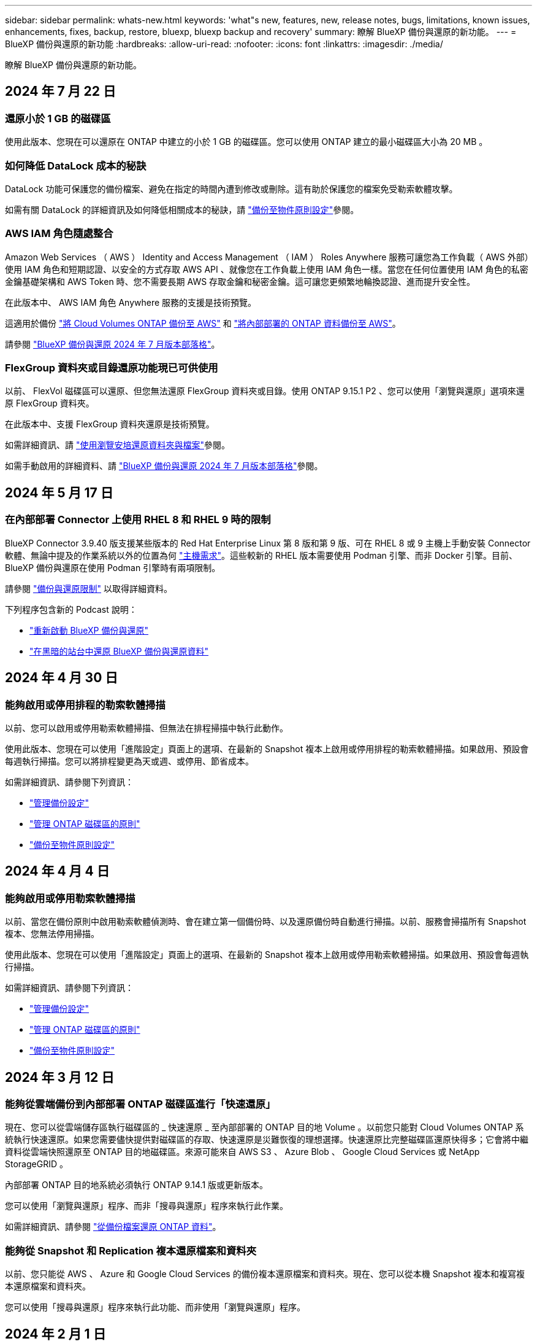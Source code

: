 ---
sidebar: sidebar 
permalink: whats-new.html 
keywords: 'what"s new, features, new, release notes, bugs, limitations, known issues, enhancements, fixes, backup, restore, bluexp, bluexp backup and recovery' 
summary: 瞭解 BlueXP 備份與還原的新功能。 
---
= BlueXP 備份與還原的新功能
:hardbreaks:
:allow-uri-read: 
:nofooter: 
:icons: font
:linkattrs: 
:imagesdir: ./media/


[role="lead"]
瞭解 BlueXP 備份與還原的新功能。



== 2024 年 7 月 22 日



=== 還原小於 1 GB 的磁碟區

使用此版本、您現在可以還原在 ONTAP 中建立的小於 1 GB 的磁碟區。您可以使用 ONTAP 建立的最小磁碟區大小為 20 MB 。



=== 如何降低 DataLock 成本的秘訣

DataLock 功能可保護您的備份檔案、避免在指定的時間內遭到修改或刪除。這有助於保護您的檔案免受勒索軟體攻擊。

如需有關 DataLock 的詳細資訊及如何降低相關成本的秘訣，請 link:concept-cloud-backup-policies.html["備份至物件原則設定"]參閱。



=== AWS IAM 角色隨處整合

Amazon Web Services （ AWS ） Identity and Access Management （ IAM ） Roles Anywhere 服務可讓您為工作負載（ AWS 外部）使用 IAM 角色和短期認證、以安全的方式存取 AWS API 、就像您在工作負載上使用 IAM 角色一樣。當您在任何位置使用 IAM 角色的私密金鑰基礎架構和 AWS Token 時、您不需要長期 AWS 存取金鑰和秘密金鑰。這可讓您更頻繁地輪換認證、進而提升安全性。

在此版本中、 AWS IAM 角色 Anywhere 服務的支援是技術預覽。

這適用於備份 link:task-backup-to-s3.html["將 Cloud Volumes ONTAP 備份至 AWS"] 和 link:task-backup-onprem-to-aws.html["將內部部署的 ONTAP 資料備份至 AWS"]。

請參閱 https://community.netapp.com/t5/Tech-ONTAP-Blogs/BlueXP-Backup-and-Recovery-July-2024-Release/ba-p/453993["BlueXP 備份與還原 2024 年 7 月版本部落格"]。



=== FlexGroup 資料夾或目錄還原功能現已可供使用

以前、 FlexVol 磁碟區可以還原、但您無法還原 FlexGroup 資料夾或目錄。使用 ONTAP 9.15.1 P2 、您可以使用「瀏覽與還原」選項來還原 FlexGroup 資料夾。

在此版本中、支援 FlexGroup 資料夾還原是技術預覽。

如需詳細資訊、請 link:task-restore-backups-ontap.html#restore-folders-and-files-using-browse-restore["使用瀏覽安培還原資料夾與檔案"]參閱。

如需手動啟用的詳細資料、請 https://community.netapp.com/t5/Tech-ONTAP-Blogs/BlueXP-Backup-and-Recovery-July-2024-Release/ba-p/453993["BlueXP 備份與還原 2024 年 7 月版本部落格"]參閱。



== 2024 年 5 月 17 日



=== 在內部部署 Connector 上使用 RHEL 8 和 RHEL 9 時的限制

BlueXP Connector 3.9.40 版支援某些版本的 Red Hat Enterprise Linux 第 8 版和第 9 版、可在 RHEL 8 或 9 主機上手動安裝 Connector 軟體、無論中提及的作業系統以外的位置為何 https://docs.netapp.com/us-en/bluexp-setup-admin/task-prepare-private-mode.html#step-3-review-host-requirements["主機需求"^]。這些較新的 RHEL 版本需要使用 Podman 引擎、而非 Docker 引擎。目前、 BlueXP 備份與還原在使用 Podman 引擎時有兩項限制。

請參閱 https://docs.netapp.com/us-en/bluexp-backup-recovery/reference-limitations.html["備份與還原限制"] 以取得詳細資料。

下列程序包含新的 Podcast 說明：

* https://docs.netapp.com/us-en/bluexp-backup-recovery/reference-restart-backup.html["重新啟動 BlueXP 備份與還原"]
* https://docs.netapp.com/us-en/bluexp-backup-recovery/reference-backup-cbs-db-in-dark-site.html["在黑暗的站台中還原 BlueXP 備份與還原資料"]




== 2024 年 4 月 30 日



=== 能夠啟用或停用排程的勒索軟體掃描

以前、您可以啟用或停用勒索軟體掃描、但無法在排程掃描中執行此動作。

使用此版本、您現在可以使用「進階設定」頁面上的選項、在最新的 Snapshot 複本上啟用或停用排程的勒索軟體掃描。如果啟用、預設會每週執行掃描。您可以將排程變更為天或週、或停用、節省成本。

如需詳細資訊、請參閱下列資訊：

* https://docs.netapp.com/us-en/bluexp-backup-recovery/task-manage-backup-settings-ontap.html["管理備份設定"]
* https://docs.netapp.com/us-en/bluexp-backup-recovery/task-create-policies-ontap.html["管理 ONTAP 磁碟區的原則"]
* https://docs.netapp.com/us-en/bluexp-backup-recovery/concept-cloud-backup-policies.html["備份至物件原則設定"]




== 2024 年 4 月 4 日



=== 能夠啟用或停用勒索軟體掃描

以前、當您在備份原則中啟用勒索軟體偵測時、會在建立第一個備份時、以及還原備份時自動進行掃描。以前、服務會掃描所有 Snapshot 複本、您無法停用掃描。

使用此版本、您現在可以使用「進階設定」頁面上的選項、在最新的 Snapshot 複本上啟用或停用勒索軟體掃描。如果啟用、預設會每週執行掃描。

如需詳細資訊、請參閱下列資訊：

* https://docs.netapp.com/us-en/bluexp-backup-recovery/task-manage-backup-settings-ontap.html["管理備份設定"]
* https://docs.netapp.com/us-en/bluexp-backup-recovery/task-create-policies-ontap.html["管理 ONTAP 磁碟區的原則"]
* https://docs.netapp.com/us-en/bluexp-backup-recovery/concept-cloud-backup-policies.html["備份至物件原則設定"]




== 2024 年 3 月 12 日



=== 能夠從雲端備份到內部部署 ONTAP 磁碟區進行「快速還原」

現在、您可以從雲端儲存區執行磁碟區的 _ 快速還原 _ 至內部部署的 ONTAP 目的地 Volume 。以前您只能對 Cloud Volumes ONTAP 系統執行快速還原。如果您需要儘快提供對磁碟區的存取、快速還原是災難恢復的理想選擇。快速還原比完整磁碟區還原快得多；它會將中繼資料從雲端快照還原至 ONTAP 目的地磁碟區。來源可能來自 AWS S3 、 Azure Blob 、 Google Cloud Services 或 NetApp StorageGRID 。

內部部署 ONTAP 目的地系統必須執行 ONTAP 9.14.1 版或更新版本。

您可以使用「瀏覽與還原」程序、而非「搜尋與還原」程序來執行此作業。

如需詳細資訊、請參閱 https://docs.netapp.com/us-en/bluexp-backup-recovery/task-restore-backups-ontap.html["從備份檔案還原 ONTAP 資料"]。



=== 能夠從 Snapshot 和 Replication 複本還原檔案和資料夾

以前、您只能從 AWS 、 Azure 和 Google Cloud Services 的備份複本還原檔案和資料夾。現在、您可以從本機 Snapshot 複本和複寫複本還原檔案和資料夾。

您可以使用「搜尋與還原」程序來執行此功能、而非使用「瀏覽與還原」程序。



== 2024 年 2 月 1 日



=== 虛擬機器的 BlueXP 備份與還原增強功能

* 支援將虛擬機器還原至其他位置
* 支援不保護資料存放區




== 2023 年 12 月 15 日



=== 適用於本機 Snapshot 和複寫 Snapshot 複本的報告

以前、您只能在備份複本上產生報告。現在、您也可以在本機 Snapshot 複本和複寫 Snapshot 複本上建立報告。

使用這些報告、您可以執行下列動作：

* 確保關鍵資料受到組織原則的保護。
* 確保一組磁碟區的備份作業順利進行。
* 為您的正式作業資料提供保護證明。


請參閱 https://docs.netapp.com/us-en/bluexp-backup-recovery/task-report-inventory.html["報告資料保護涵蓋範圍"]。



=== 可在磁碟區上使用自訂標記進行排序和篩選

您現在可以將自訂標記新增至 ONTAP 9.13.1 中的磁碟區、以便在工作環境中和跨工作環境將磁碟區分組在一起。如此一來、您就能在 BlueXP 備份與還原 UI 頁面中排序磁碟區、並在報告中篩選。



=== 目錄備份保留 30 天

以前、 Catalog.zip 備份會保留 7 天。現在、他們會保留 30 天。

請參閱 https://docs.netapp.com/us-en/bluexp-backup-recovery/reference-backup-cbs-db-in-dark-site.html["在黑暗的站台中還原 BlueXP 備份與還原資料"]。



== 2023 年 10 月 23 日



=== 在備份啟動期間建立 3-2-1 備份原則

之前、您必須先建立自訂原則、才能啟動 Snapshot 、複寫或備份。現在您可以使用 BlueXP 備份與還原 UI 、在備份啟動程序期間建立原則。

https://docs.netapp.com/us-en/bluexp-backup-recovery/task-create-policies-ontap.html["深入瞭解原則"]。



=== 支援隨需快速還原 ONTAP 磁碟區

BlueXP 備份與還原現在提供從雲端儲存設備快速還原磁碟區至 Cloud Volumes ONTAP 系統的功能。如果您需要儘快提供對磁碟區的存取、快速還原是災難恢復的理想選擇。快速還原可將中繼資料從備份檔案還原至磁碟區、而非還原整個備份檔案。

Cloud Volumes ONTAP 目的地系統必須執行 ONTAP 9.13.0 版或更新版本。 https://docs.netapp.com/us-en/bluexp-backup-recovery/task-restore-backups-ontap.html["深入瞭解還原資料"]。

BlueXP 備份與還原工作監視器也會顯示快速還原工作進度的相關資訊。



=== 支援「工作監控」中的排程工作

BlueXP 備份與還原工作監控先前監控的排程磁碟區對物件儲存區備份與還原工作、但不是透過 UI 或 API 排程的本機 Snapshot 、複寫、備份與還原工作。

BlueXP 備份與還原工作監視器現在包含排程工作、可用於本機快照、複製及備份至物件儲存設備。

https://docs.netapp.com/us-en/bluexp-backup-recovery/task-monitor-backup-jobs.html["深入瞭解更新的工作監控器"]。



== 2023 年 10 月 13 日



=== 應用程式（雲端原生）的 BlueXP 備份與還原功能增強功能

* Microsoft SQL Server 資料庫
+
** 支援 Amazon FSX for NetApp ONTAP 上的 Microsoft SQL Server 資料庫備份、還原及還原
** 所有作業只能透過 REST API 支援。


* SAP HANA 系統
+
** 在系統重新整理期間、會使用工作流程而非指令碼來自動掛載和卸載磁碟區
** 支援新增、移除、編輯、刪除、維護、 並使用 UI 升級外掛主機






=== 應用程式（混合式） BlueXP 備份與還原的增強功能

* 支援資料鎖定和勒索軟體保護
* 支援將備份從 StorageGRID 移至歸檔層
* 支援備份 MongoDB 、 MySQL 和 PostgreSQL 應用程式資料、從內部部署的 ONTAP 系統、到 Amazon Web Services 、 Microsoft Azure 、 Google Cloud Platform 和 StorageGRID 。您可以在必要時還原資料。




=== 虛擬機器的 BlueXP 備份與還原增強功能

* 支援 Connector Proxy 部署模式




== 2023 年 9 月 11 日



=== ONTAP 資料的新原則管理

此版本包含 UI 內的功能、可建立自訂的 Snapshot 原則、複寫原則、以及將 ONTAP 資料備份至物件儲存區的原則。

https://docs.netapp.com/us-en/bluexp-backup-recovery/task-create-policies-ontap.html["深入瞭解原則"]。



=== 支援從 ONTAP S3 物件儲存區的磁碟區還原檔案和資料夾

以前、當磁碟區備份到 ONTAP S3 物件儲存時、您無法使用「瀏覽與還原」功能還原檔案和資料夾。此版本可移除此限制。

https://docs.netapp.com/us-en/bluexp-backup-recovery/task-restore-backups-ontap.html["深入瞭解還原資料"]。



=== 能夠立即歸檔備份資料、而非先寫入標準儲存設備

現在您可以立即將備份檔案傳送至歸檔儲存設備、而非將資料寫入標準雲端儲存設備。這對很少需要從雲端備份存取資料的使用者或是更換磁帶環境備份的使用者而言特別有幫助。



=== 額外支援備份與還原 SnapLock Volume

備份與還原現在可以備份使用 SnapLock Compliance 或 SnapLock Enterprise 保護模式設定的 FlexVol 和 FlexGroup 磁碟區。您的叢集必須執行 ONTAP 9.14 或更新版本、才能獲得此支援。自 ONTAP 9.11.1 版起、就支援使用 SnapLock 企業模式備份 FlexVol Volume 。較早的 ONTAP 版本不支援備份 SnapLock 保護磁碟區。

https://docs.netapp.com/us-en/bluexp-backup-recovery/concept-ontap-backup-to-cloud.html["深入瞭解如何保護 ONTAP 資料"]。



== 2023 年 8 月 1 日

[IMPORTANT]
====
* 由於 Connector 具備重要的安全性增強功能、因此現在需要透過外部網際網路存取額外的端點、才能在公有雲環境中管理備份與還原資源。如果此端點尚未新增至防火牆的「允許」清單、您會在 UI 中看到「服務無法使用」或「無法判斷服務狀態」的錯誤：
+
\https://netapp-cloud-account.auth0.com

* 現在當您使用「 CVO 專業版」套件時、您必須訂閱備份與還原 PAYGO 、才能套裝 Cloud Volumes ONTAP 與 BlueXP 備份與還原。過去並不需要這麼做。符合資格的 Cloud Volumes ONTAP 系統的備份與還原訂閱不會產生任何費用、但在任何新磁碟區上設定備份時都需要付費。


====


=== 新增支援功能、可將磁碟區備份至 S3 組態 ONTAP 系統上的貯體

現在您可以使用已設定為簡易儲存服務（ S3 ）的 ONTAP 系統、將磁碟區備份至物件儲存。內部部署 ONTAP 系統和 Cloud Volumes ONTAP 系統皆支援此功能。此組態可在雲端部署和內部部署位置中支援、無需網際網路存取（「私有」模式部署）。

https://docs.netapp.com/us-en/bluexp-backup-recovery/task-backup-onprem-to-ontap-s3.html["深入瞭解"]。



=== 現在您可以在備份檔案中加入受保護磁碟區的現有 Snapshot

過去、您可以在初始備份檔案中將現有的 Snapshot 複本從讀寫磁碟區納入物件儲存區（而非從最新的 Snapshot 複本開始）。備份檔案中不包含來自唯讀磁碟區（資料保護磁碟區）的現有 Snapshot 複本。現在您可以選擇在「 DP 」磁碟區的備份檔案中包含較舊的 Snapshot 複本。

備份精靈會在備份步驟結束時顯示提示、您可以在其中選取這些「現有的快照」。



=== BlueXP 備份與還原不再支援未來新增的磁碟區自動備份

以前、您可以勾選備份精靈中的方塊、將選取的備份原則套用至未來新增至叢集的所有磁碟區。此功能已根據使用者的意見反應及缺乏使用此功能而移除。您需要手動啟用新增至叢集的任何新磁碟區備份。



=== 「工作監控」頁面已更新為新功能

「工作監控」頁面現在提供有關 3-2-1 備份策略的更多資訊。此服務也會提供與備份策略相關的其他警示通知。

「備份生命週期」類型篩選器已重新命名為「保留」。使用此篩選器可追蹤備份生命週期、並識別所有備份複本的到期日。「保留」工作類型會擷取在受 BlueXP 備份與還原保護的磁碟區上所起始的所有 Snapshot 刪除工作。

https://docs.netapp.com/us-en/bluexp-backup-recovery/task-monitor-backup-jobs.html["深入瞭解更新的工作監控器"]。



== 2023 年 7 月 6 日



=== BlueXP 備份與還原現在包括排程及建立 Snapshot 複本與複寫磁碟區的能力

BlueXP 備份與還原現在可讓您實作 3-2-1 策略、讓您在 2 個不同的儲存系統上擁有 3 個來源資料複本、並在雲端中擁有 1 個複本。啟動之後、您將會看到：

* 來源系統上磁碟區的快照複本
* 在不同的儲存系統上複寫磁碟區
* 備份物件儲存區中的磁碟區


https://docs.netapp.com/us-en/bluexp-backup-recovery/concept-protection-journey.html["深入瞭解全新的全頻備份與還原功能"]。

這項新功能也適用於恢復作業。您可以從 Snapshot 複本、複製的磁碟區或雲端的備份檔案執行還原作業。如此一來、您就能靈活選擇符合恢復需求的備份檔案、包括恢復成本和速度。

請注意、這項新功能和使用者介面僅支援執行 ONTAP 9.8 或更新版本的叢集。如果您的叢集有舊版軟體、您可以繼續使用舊版 BlueXP 備份與還原。不過、我們建議您升級至支援的 ONTAP 版本、以取得最新的功能和功能。若要繼續使用舊版軟體、請遵循下列步驟：

. 從* Volumes（磁碟區）*索引標籤、選取* Backup Settings*（備份設定）。
. 從 _ 備份設定 _ 頁面、按一下 * 顯示先前 BlueXP 備份與還原版本 * 的選項按鈕。
+
然後您可以使用舊版軟體來管理舊叢集。





=== 能夠建立儲存容器以備份至物件儲存設備

當您在物件儲存區中建立備份檔案時、根據預設、備份與還原服務會為您在物件儲存區中建立儲存區。如果您想要使用特定名稱或指派特殊屬性、可以自行建立貯體。如果您想要建立自己的貯體、則必須先建立貯體、然後再啟動啟動精靈。 https://docs.netapp.com/us-en/bluexp-backup-recovery/concept-protection-journey.html#do-you-want-to-create-your-own-object-storage-container["瞭解如何建立物件儲存貯體"]。

目前不支援將備份檔案建立至 StorageGRID 系統時使用此功能。



== 2023 年 7 月 4 日



=== 應用程式（雲端原生）的 BlueXP 備份與還原功能增強功能

* SAP HANA 系統
+
** 支援非資料磁碟區和具有 Azure NetApp Files 次要保護的全域非資料磁碟區的連線和複本還原


* Oracle資料庫
+
** 支援將 Azure NetApp Files 上的 Oracle 資料庫還原至其他位置
** 支援 Oracle Recovery Manager （ RMAN ）在 Azure NetApp Files 上分類備份 Oracle 資料庫
** 可讓您將資料庫主機設為維護模式、以執行維護工作






=== 應用程式（混合式） BlueXP 備份與還原的增強功能

* 支援還原至其他位置
* 可讓您掛載 Oracle 資料庫備份
* 支援將備份從 GCP 移至歸檔層




=== 虛擬機器（混合式） BlueXP 備份與還原的增強功能

* 支援 NFS 和 VMFS 類型的資料存放區保護
* 可讓您取消登錄 VMware vSphere 主機的 SnapCenter 外掛程式
* 支援重新整理及探索最新的資料存放區和備份




== 2023 年 6 月 5 日



=== FlexGroup 磁碟區可以使用 DataLock 和勒索軟體保護來備份和保護

FlexGroup Volume 的備份原則現在可以在叢集執行 ONTAP 9.13.1 或更新版本時、使用 DataLock 和勒索軟體保護。



=== 新的報告功能

現在有一個「報告」索引標籤、您可以在其中產生「備份庫存」報告、其中包括特定帳戶、工作環境或 SVM 庫存的所有備份。您也可以建立「資料保護工作活動」報告、提供有關 Snapshot 、備份、複製和還原作業的資訊、協助您監控服務層級協議。請參閱 https://docs.netapp.com/us-en/bluexp-backup-recovery/task-report-inventory.html["報告資料保護涵蓋範圍"]。



=== 工作監控增強功能

您現在可以在「工作監控」頁面上檢閱 _backup 生命週期 _ 做為工作類型、協助您追蹤整個備份生命週期。您也可以在 BlueXP 時間軸上查看所有作業的詳細資料。請參閱 https://docs.netapp.com/us-en/bluexp-backup-recovery/task-monitor-backup-jobs.html["監控備份與還原工作的狀態"]。



=== 不相符原則標籤的額外通知警示

新增了備份警示：「 Snapshot 原則標籤不相符、因此未建立備份檔案」。如果備份原則中定義的 _label_ 在 Snapshot 原則中沒有相符的 _label_ 、則不會建立備份檔案。您需要使用系統管理員或 ONTAP CLI 、將遺失的標籤新增至 Volume Snapshot 原則。

https://docs.netapp.com/us-en/bluexp-backup-recovery/task-monitor-backup-jobs.html#review-backup-and-restore-alerts-in-the-bluexp-notification-center["檢閱 BlueXP 備份與還原可以傳送的所有警示"]。



=== 自動備份黑暗網站中的關鍵 BlueXP 備份與還原檔案

當您在無法存取網際網路的站台（稱為「私有模式」部署）中使用 BlueXP 備份與還原時、 BlueXP 備份與還原資訊只會儲存在本機 Connector 系統上。這項新功能會自動將重要的 BlueXP 備份與還原資料備份至連線 StorageGRID 系統上的儲存庫、以便在必要時將資料還原至新的 Connector 。 https://docs.netapp.com/us-en/bluexp-backup-recovery/reference-backup-cbs-db-in-dark-site.html["深入瞭解"]



== 2023 年 5 月 8 日



=== 資料夾層級的還原作業現在可從歸檔儲存設備和鎖定的備份中獲得支援

如果備份檔案已設定為 DataLock 和勒索軟體保護、或是備份檔案位於歸檔儲存區、則當叢集執行 ONTAP 9.13.1 或更新版本時、現在支援資料夾層級的還原作業。



=== 將磁碟區備份至 Google Cloud 時、支援跨區域和跨專案客戶管理的金鑰

現在您可以選擇與客戶管理的加密金鑰（ CMEK ）專案不同的儲存庫。 https://docs.netapp.com/us-en/bluexp-backup-recovery/task-backup-onprem-to-gcp.html#preparing-google-cloud-storage-for-backups["深入瞭解如何設定您自己的客戶管理加密金鑰"]。



=== AWS 中國地區現在支援備份檔案

如果叢集執行的是 ONTAP 9.12.1 或更新版本、則 AWS 中國北京（ CN-north-1 ）和寧夏（ CN-n前來 -1 ）地區現在都支援做為備份檔案的目的地。

請注意、指派給 BlueXP Connector 的 IAM 原則需要將所有 _Resource_ 區段下的 AWS 資源名稱「 arn 」從「 AWS 」變更為「 AWS-CN 」、例如「 arn:AWS-CN:S3 ：：：： NetApp-backup-* 」。如需詳細資訊、請參閱 https://docs.netapp.com/us-en/bluexp-backup-recovery/task-backup-to-s3.html["將 Cloud Volumes ONTAP 資料備份至 Amazon S3"] 和 https://docs.netapp.com/us-en/bluexp-backup-recovery/task-backup-onprem-to-aws.html["將內部部署 ONTAP 資料備份至 Amazon S3"] 。



=== 工作監控的增強功能

系統啟動的工作（例如持續的備份作業）現在可在 * 工作監控 * 標籤中找到、適用於執行 ONTAP 9.13.1 或更新版本的內部部署 ONTAP 系統。舊版 ONTAP 只會顯示使用者啟動的工作。



== 2023 年 4 月 14 日



=== 應用程式（雲端原生）的 BlueXP 備份與還原功能增強功能

* SAP HANA資料庫
+
** 支援指令碼型系統重新整理
** 如果已設定 Azure NetApp Files 備份、則支援單一檔案快照還原
** 支援外掛程式升級


* Oracle資料庫
+
** 透過簡化非 root Sudo 使用者組態、增強外掛程式部署功能
** 支援外掛程式升級
** 支援 Azure NetApp Files 上 Oracle 資料庫的自動探索和原則導向保護
** 支援將 Oracle 資料庫還原至原始位置、並提供精細的還原功能






=== 應用程式（混合式） BlueXP 備份與還原的增強功能

* 應用程式（混合式）的 BlueXP 備份與還原是從 SaaS 控制層面驅動
* 修改混合式 REST API 以符合雲端原生 API 。
* 支援電子郵件通知




== 2023 年 4 月 4 日



=== 能夠以「受限」模式、從 Cloud Volumes ONTAP 系統將資料備份到雲端

現在您可以在「受限模式」下、從安裝在 AWS 、 Azure 和 GCP 商業區域的 Cloud Volumes ONTAP 系統備份資料。這需要您先在「受限」商業區域安裝 Connector 。 https://docs.netapp.com/us-en/bluexp-setup-admin/concept-modes.html["深入瞭解 BlueXP 部署模式"^]。請參閱 https://docs.netapp.com/us-en/bluexp-backup-recovery/task-backup-to-s3.html["將Cloud Volumes ONTAP 不支援的資料備份至Amazon S3"] 和 https://docs.netapp.com/us-en/bluexp-backup-recovery/task-backup-to-azure.html["將Cloud Volumes ONTAP 無法取得的資料備份到Azure Blob"]。



=== 能夠使用 API 將內部部署的 ONTAP 磁碟區備份至 ONTAP S3

API 的新功能可讓您使用 BlueXP 備份與還原、將磁碟區快照備份至 ONTAP S3 。此功能目前僅適用於內部部署 ONTAP 系統。如需詳細指示、請參閱部落格 https://community.netapp.com/t5/Tech-ONTAP-Blogs/BlueXP-Backup-and-Recovery-Feature-Blog-April-23-Updates/ba-p/443075#toc-hId--846533830["與 ONTAP S3 整合為目的地"^]。



=== 能夠將 Azure 儲存帳戶的區域備援層面從 LRS 變更為 ZRS

從 Cloud Volumes ONTAP 系統建立備份至 Azure 儲存設備時、 BlueXP 備份與還原預設會將 Blob 容器與本機備援（ LRS ）一起配置、以達到成本最佳化。如果您想要在不同區域之間複寫資料、可以將此設定變更為區域備援（ ZRS ）。請參閱的 Microsoft 指示 https://learn.microsoft.com/en-us/azure/storage/common/redundancy-migration?tabs=portal["變更儲存帳戶的複寫方式"^]。



=== 工作監控的增強功能

* 從 BlueXP 備份與還原 UI 和 API 啟動的使用者初始化備份與還原作業、以及系統起始的工作（例如持續的備份作業）、現在都可在執行 ONTAP 9.13.0 或更新版本的 Cloud Volumes ONTAP 系統的 * 工作監控 * 標籤中取得。舊版 ONTAP 只會顯示使用者啟動的工作。
* 除了能夠下載 CSV 檔案來報告所有工作之外、現在您可以下載 JSON 檔案來處理單一工作、並查看其詳細資料。 https://docs.netapp.com/us-en/bluexp-backup-recovery/task-monitor-backup-jobs.html#download-job-monitoring-results-as-a-report["深入瞭解"]。
* 新增兩個備份工作警示：「排程工作失敗」和「還原工作完成但有警告」。 https://docs.netapp.com/us-en/bluexp-backup-recovery/task-monitor-backup-jobs.html#review-backup-and-restore-alerts-in-the-bluexp-notification-center["檢閱 BlueXP 備份與還原可以傳送的所有警示"]。




== 2023年3月9日



=== 資料夾層級的還原作業現在包括所有子資料夾和檔案

過去當您還原資料夾時、只會還原該資料夾中的檔案、子資料夾中的任何子資料夾或檔案都不會還原。現在、如果您使用ONTAP 的是更新版本的版本、則會還原所選資料夾中的所有子資料夾和檔案。如果您在頂層資料夾中有多個巢狀資料夾、這可節省大量時間與金錢。



=== 能夠在具有有限輸出連線能力的站台中、從 Cloud Volumes ONTAP 系統備份資料

現在、您可以將Cloud Volumes ONTAP 安裝在AWS和Azure商業區域的支援資料系統備份到Amazon S3或Azure Blob。這需要您在商業地區的 Linux 主機上以「受限模式」安裝 Connector 、並在該處部署 Cloud Volumes ONTAP 系統。請參閱 https://docs.netapp.com/us-en/bluexp-backup-recovery/task-backup-to-s3.html["將Cloud Volumes ONTAP 不支援的資料備份至Amazon S3"] 和 https://docs.netapp.com/us-en/bluexp-backup-recovery/task-backup-to-azure.html["將Cloud Volumes ONTAP 無法取得的資料備份到Azure Blob"]。



=== 工作監控器的多項增強功能

* 「工作監控」頁面已新增進階篩選功能、可讓您依時間、工作負載（磁碟區、應用程式或虛擬機器）、工作類型、 狀態、工作環境和儲存 VM 。您也可以輸入任意文字來搜尋任何資源、例如「application_3」。 https://docs.netapp.com/us-en/bluexp-backup-recovery/task-monitor-backup-jobs.html#searching-and-filtering-the-list-of-jobs["瞭解如何使用進階篩選器"]。
* 從 BlueXP 備份與還原 UI 和 API 啟動的使用者初始化備份與還原作業、以及系統起始的工作（例如持續的備份作業）、現在都可在執行 ONTAP 9.13.0 或更新版本的 Cloud Volumes ONTAP 系統的 * 工作監控 * 標籤中取得。早期版本Cloud Volumes ONTAP 的不一致系統和內部部署ONTAP 的不一致系統、目前只會顯示使用者啟動的工作。




== 2023年2月6日



=== 能夠將較舊的備份檔案從StorageGRID 無法還原的系統移至Azure歸檔儲存設備

現在、您可以將舊版備份檔案分層、從StorageGRID 無法更新的系統到Azure中的歸檔儲存設備。如此一來StorageGRID 、您就能釋出整個作業系統的空間、並使用經濟實惠的儲存類別來儲存舊的備份檔案、進而節省成本。

如果內部叢集使用ONTAP 的是更新版本的版本、StorageGRID 而您的系統使用的是11.4或更新版本、則可使用此功能。 https://docs.netapp.com/us-en/bluexp-backup-recovery/task-backup-onprem-private-cloud.html#preparing-to-archive-older-backup-files-to-public-cloud-storage["如需詳細資訊、請參閱此處"^]。



=== 您可以在Azure Blob中設定DataLock和勒索軟體保護功能、以供備份檔案使用

Azure Blob儲存的備份檔案現在支援DataLock和勒索軟體保護。如果Cloud Volumes ONTAP 您的支援對象ONTAP 為執行ONTAP 支援的支援對象、那麼您現在可以鎖定備份檔案、然後掃描檔案、以偵測可能的勒索軟體。 https://docs.netapp.com/us-en/bluexp-backup-recovery/concept-cloud-backup-policies.html#datalock-and-ransomware-protection["深入瞭解如何使用DataLock和勒索軟體保護來保護備份"^]。



=== 備份與還原FlexGroup 功能強化功能

* 現在、您可以在還原FlexGroup 完一個功能區時、選擇多個集合體。在最後一個版本中、您只能選取單一Aggregate。
* 目前支援在不支援的系統上進行還原Cloud Volumes ONTAP FlexGroup 。在上一版中、您只能還原到內部ONTAP 的作業系統。




=== 可將舊版備份移至Google Archival儲存設備Cloud Volumes ONTAP

備份檔案最初是在Google Standard儲存類別中建立。現在您可以使用 BlueXP 備份與還原、將舊備份分層化至 Google Archive 儲存設備、以進一步最佳化成本。上一版僅支援內部ONTAP 使用的功能、目前Cloud Volumes ONTAP 支援部署在Google Cloud上的各種系統。



=== Volume Restore作業現在可讓您選取要還原Volume資料的SVM

現在您可以將Volume資料還原至ONTAP 您的叢集中的不同儲存VM。過去無法選擇儲存VM。



=== 增強支援以支援各種形式進行的Volume MetroCluster

當使用ONTAP 的是版本號為《支援使用支援的功能》（例如《支援使用支援的功能》）的更新版本時、系統會以MetroCluster 「支援的功能」的形式連接至主系統。整個備份組態會傳輸到次要系統、以便在切換後自動繼續備份到雲端。

https://docs.netapp.com/us-en/bluexp-backup-recovery/concept-ontap-backup-to-cloud.html#backup-limitations["如需詳細資訊、請參閱備份限制"]。



== 2023年1月9日



=== 能夠將較舊的備份檔案從StorageGRID 支援系統移至AWS S3歸檔儲存設備

現在您可以將舊的備份檔案分層、從StorageGRID 支援的系統、到AWS S3的歸檔儲存設備。如此一來StorageGRID 、您就能釋出整個作業系統的空間、並使用經濟實惠的儲存類別來儲存舊的備份檔案、進而節省成本。您可以選擇將備份分層至AWS S3 Glacier或S3 Glacier Deep Archive儲存設備。

如果內部叢集使用ONTAP 的是更新版本的版本、StorageGRID 而您的系統使用的是11.3或更新版本、則可使用此功能。 https://docs.netapp.com/us-en/bluexp-backup-recovery/task-backup-onprem-private-cloud.html#preparing-to-archive-older-backup-files-to-public-cloud-storage["如需詳細資訊、請參閱此處"]。



=== 能夠在Google Cloud上選擇您自己的客戶管理金鑰來進行資料加密

將ONTAP 資料從您的支援系統備份到Google Cloud Storage時、現在您可以在啟動精靈中選擇自己的客戶管理金鑰來進行資料加密、而不使用預設的Google管理加密金鑰。只要先在 Google 中設定客戶管理的加密金鑰、然後在啟動 BlueXP 備份與還原時輸入詳細資料即可。



=== 服務帳戶不再需要「儲存管理員」角色、即可在Google Cloud Storage中建立備份

在舊版中、服務帳戶需要「儲存管理員」角色、才能讓 BlueXP 備份與還原存取 Google Cloud Storage 貯體。現在您可以建立自訂角色、並減少指派給服務帳戶的權限集。 https://docs.netapp.com/us-en/bluexp-backup-recovery/task-backup-onprem-to-gcp.html#preparing-google-cloud-storage-for-backups["瞭解如何準備Google Cloud Storage進行備份"]。



=== 我們新增支援、在沒有網際網路存取的站台中使用「搜尋與還原」來還原資料

如果您將資料從內部ONTAP 的支援叢集備份到StorageGRID 無法存取網際網路的站台（也稱為暗站或離線站台）、現在您可以使用「搜尋與還原」選項在必要時還原資料。此功能需要在離線站台部署BlueXP Connector（3.9.25版或更新版本）。

https://docs.netapp.com/us-en/bluexp-backup-recovery/task-restore-backups-ontap.html#restoring-ontap-data-using-search-restore["瞭解如何ONTAP 使用Search  Restore還原資料"]。
https://docs.netapp.com/us-en/bluexp-setup-admin/task-quick-start-private-mode.html["瞭解如何在離線站台中安裝Connector"]。



=== 能夠下載「工作監控結果」頁面做為CSV報告

篩選「工作監控」頁面以顯示您感興趣的工作和行動之後、您現在可以產生並下載該資料的.csvs檔案。然後您可以分析資訊、或將報告傳送給組織中的其他人員。 https://docs.netapp.com/us-en/bluexp-backup-recovery/task-monitor-backup-jobs.html#download-job-monitoring-results-as-a-report["請參閱如何產生工作監控報告"]。



== 2022年12月19日



=== Cloud Backup for Applications的增強功能

* SAP HANA資料庫
+
** 支援以原則為基礎的SAP HANA資料庫備份與還原Azure NetApp Files 功能、這些資料庫位於支援中心
** 支援自訂原則


* Oracle資料庫
+
** 新增主機並自動部署外掛程式
** 支援自訂原則
** 支援以原則為基礎的Oracle資料庫備份、還原及複製Cloud Volumes ONTAP 、這些資料庫位於支援中心
** 支援以原則為基礎的Oracle資料庫備份與還原、這些資料庫位於Amazon FSX for NetApp ONTAP
** 支援使用連線與複製方法還原Oracle資料庫
** 支援Oracle 21c
** 支援雲端原生 Oracle 資料庫的複製






=== 增強了適用於虛擬機器的Cloud Backup功能

* 虛擬機器
+
** 從內部部署的次要儲存設備備份虛擬機器
** 支援自訂原則
** 支援Google Cloud Platform（GCP）備份一或多個資料存放區
** 支援低成本的雲端儲存設備、例如Glacier、Deep Glacier和Azure歸檔






== 2022年12月6日



=== 必要的連接器輸出網際網路存取端點變更

由於Cloud Backup有所變更、您必須變更下列Connector端點、才能成功執行Cloud Backup作業：

[cols="50,50"]
|===
| 舊端點 | 新的端點 


| \https://cloudmanager.cloud.netapp.com | \https://api.bluexp.netapp.com 


| \https://*.cloudmanager.cloud.netapp.com | \https://*.api.bluexp.netapp.com 
|===
請參閱的完整端點清單 https://docs.netapp.com/us-en/bluexp-setup-admin/task-set-up-networking-aws.html#outbound-internet-access["AWS"^]、 https://docs.netapp.com/us-en/bluexp-setup-admin/task-set-up-networking-google.html#outbound-internet-access["Google Cloud"^]或 https://docs.netapp.com/us-en/bluexp-setup-admin/task-set-up-networking-azure.html#outbound-internet-access["Azure"^] 雲端環境：



=== 支援在UI中選取Google Archival儲存類別

備份檔案最初是在Google Standard儲存類別中建立。現在您可以使用Cloud Backup使用者介面、在特定天數後將舊備份分層至Google歸檔儲存設備、以進一步最佳化成本。

目前支援ONTAP 內部使用ONTAP 的支援功能適用於使用支援更新版本的支援功能。目前不提供Cloud Volumes ONTAP 此功能給非系統。



=== 支援FlexGroup 支援功能

Cloud Backup現在支援還原FlexGroup 及備份功能。使用ONTAP 支援更新版本的《支援資料》時、您可以將FlexGroup 《支援資料》備份到公有雲和私有雲儲存設備。如果您的工作環境包含FlexVol 了一些不含支援的功能、FlexGroup 請在更新ONTAP 完您的支援功能後、在FlexGroup 這些系統上備份任何的支援功能。

https://docs.netapp.com/us-en/bluexp-backup-recovery/concept-ontap-backup-to-cloud.html#supported-volumes["請參閱支援的磁碟區類型完整清單"]。



=== 能夠將資料從備份還原到Cloud Volumes ONTAP 位於不受影響的系統上的特定集合體

在早期版本中、您只能在將資料還原至內部ONTAP 的資訊系統時、才選取Aggregate。此功能現在可用於將資料還原Cloud Volumes ONTAP 至還原系統。



== 2022年11月2日



=== 能夠將較舊的Snapshot複本匯出至基礎備份檔案

如果您工作環境中有任何符合備份排程標籤的Volume本機Snapshot複本（例如每日、每週等）、您可以將這些歷史快照匯出至物件儲存設備作為備份檔案。這可讓您將舊的Snapshot複本移至基礎備份複本、以初始化雲端中的備份。

在工作環境中啟動Cloud Backup時、可使用此選項。您也可以稍後在中變更此設定 https://docs.netapp.com/us-en/bluexp-backup-recovery/task-manage-backup-settings-ontap.html["進階設定頁面"]。



=== 雲端備份現在可用於歸檔來源系統不再需要的磁碟區

現在您可以刪除磁碟區的備份關係。如果您想要停止建立新的備份檔案並刪除來源Volume、但保留所有現有的備份檔案、這將提供歸檔機制。這可讓您在未來視需要從備份檔案還原磁碟區、同時從來源儲存系統中清除空間。 https://docs.netapp.com/us-en/bluexp-backup-recovery/task-manage-backups-ontap.html#deleting-volume-backup-relationships["瞭解方法"]。



=== 新增支援功能、可在電子郵件和通知中心接收Cloud Backup警示

Cloud Backup已整合至BlueXP通知服務。您可以按一下BlueXP功能表列中的通知警示、以顯示Cloud Backup通知。您也可以設定BluefXP以電子郵件傳送通知作為警示、即使您尚未登入系統、也能得知重要的系統活動。電子郵件可傳送給任何需要注意備份與還原活動的收件者。 https://docs.netapp.com/us-en/bluexp-backup-recovery/task-monitor-backup-jobs.html#use-the-job-monitor-to-view-backup-and-restore-job-status["瞭解方法"]。



=== 「新增進階設定」頁面可讓您變更叢集層級的備份設定

此新頁面可讓您變更在啟用每ONTAP 個作業系統的Cloud Backup時所設定的許多叢集層級備份設定。您也可以修改某些套用為「預設」備份設定的設定。您可以變更的完整備份設定包括：

* 儲存金鑰可讓ONTAP 您的系統獲得存取物件儲存設備的權限
* 分配給上傳備份到物件儲存設備的網路頻寬
* 未來磁碟區的自動備份設定（和原則）
* 歸檔儲存類別（僅限AWS）
* 歷史Snapshot複本是否包含在初始基礎備份檔案中
* 是否從來源系統移除「每年」快照
* 連接至物件儲存設備的物件保護區（在啟動期間選擇不正確的情況下）ONTAP


https://docs.netapp.com/us-en/bluexp-backup-recovery/task-manage-backup-settings-ontap.html["深入瞭解如何管理叢集層級的備份設定"]。



=== 現在您可以使用內部部署Connector時、使用「搜尋與還原」來還原備份檔案

在先前的版本中、當您的內部部署連接器時、新增了將備份檔案建立至公有雲的支援。在此版本中、持續支援使用搜尋與還原功能、在部署連接器於內部部署時、從Amazon S3或Azure Blob還原備份。搜尋與還原功能也支援將備份從StorageGRID 還原系統還原至內部部署ONTAP 的還原系統。

此時、使用搜尋與還原從Google Cloud Storage還原備份時、必須在Google Cloud Platform中部署Connector。



=== 「工作監控」頁面已更新

已對進行下列更新 https://docs.netapp.com/us-en/bluexp-backup-recovery/task-monitor-backup-jobs.html["「工作監控」頁面"]：

* 「工作負載」欄位可供您篩選頁面、以檢視下列備份服務的工作： Volume 、 Applications 和 Virtual Machines 。
* 若要檢視特定備份工作的這些詳細資料、您可以新增「使用者名稱」和「工作類型」欄。
* 「工作詳細資料」頁面會顯示正在執行以完成主要工作的所有子工作。
* 此頁面每15分鐘自動重新整理一次、讓您隨時都能看到最新的工作狀態結果。您也可以按一下「*重新整理*」按鈕、立即更新頁面。




=== AWS跨帳戶備份增強功能

如果您想要使用不同於Cloud Volumes ONTAP 來源磁碟區的AWS帳戶進行還原備份、則必須在BluetXP中新增目的地AWS帳戶認證、而且必須將「S3：PuttBucketPolicy」和「S3：PuttetOwnershipControl」權限新增至IAM角色、以便為BlueXP提供權限。過去、您需要在AWS主控台設定許多設定、您不再需要這麼做了。



== 2022年9月28日



=== Cloud Backup for Applications的增強功能

* 支援Google Cloud Platform（GCP）和StorageGRID 支援以備份應用程式一致的快照
* 建立自訂原則
* 支援歸檔儲存
* 備份SAP HANA應用程式
* 備份VMware環境中的Oracle和SQL應用程式
* 從內部部署的二線儲存設備備份應用程式
* 停用備份
* 取消登SnapCenter 錄伺服器




=== 增強了適用於虛擬機器的Cloud Backup功能

* 支援StorageGRID 使用支援還原來備份一或多個資料存放區
* 建立自訂原則




== 2022年9月19日



=== DataLock和勒索軟體保護功能可設定用於StorageGRID 支援還原系統中的備份檔案

上一版針對儲存在Amazon S3儲存區的備份推出_DataLock和勒索軟體Protection。此版本可擴充對StorageGRID 儲存在還原系統中的備份檔案的支援。如果您的叢集使用ONTAP 的是更新版本的版本、StorageGRID 而您的系統執行的是11.6.0.3或更新版本、則可使用此新的備份原則選項。 https://docs.netapp.com/us-en/bluexp-backup-recovery/concept-cloud-backup-policies.html#datalock-and-ransomware-protection["深入瞭解如何使用DataLock和勒索軟體保護來保護備份"^]。

請注意、您必須執行3.9.22版或更新版本軟體的Connector。連接器必須安裝在您的內部環境中、而且可以安裝在有或沒有網際網路存取的站台中。



=== 資料夾層級的還原功能現在可從您的備份檔案取得

現在、如果您需要存取該資料夾（目錄或共用）中的所有檔案、可以從備份檔案還原資料夾。還原資料夾比還原整個磁碟區更有效率。此功能可用於使用瀏覽與還原方法及使用ONTAP 版本更新版本的搜尋與還原方法進行還原作業。此時您只能選取及還原單一資料夾、而且只會還原該資料夾中的檔案、而不會還原子資料夾或子資料夾中的檔案。



=== 檔案層級還原現在可從已移至歸檔儲存設備的備份取得

過去您只能從已移至歸檔儲存設備的備份檔案還原磁碟區（僅限AWS和Azure）。現在您可以從這些已歸檔的備份檔案還原個別檔案。此功能可用於使用瀏覽與還原方法及使用ONTAP 版本更新版本的搜尋與還原方法進行還原作業。



=== 檔案層級還原現在提供覆寫原始來源檔案的選項

過去、還原至原始磁碟區的檔案一律會以新檔案的形式還原、並以「RESE_」為前置詞。現在、您可以選擇在將檔案還原至磁碟區上的原始位置時、覆寫原始來源檔案。此功能可用於使用「瀏覽與還原」方法和「搜尋與還原」方法進行還原作業。



=== 拖放以啟用「雲端備份至StorageGRID 不支援的系統」

如果是 https://docs.netapp.com/us-en/bluexp-storagegrid/task-discover-storagegrid.html["StorageGRID"^] 備份的目的地在畫版上會以工作環境的形式存在、您可以將內部ONTAP 作業環境拖曳到目的地、以啟動Cloud Backup設定精靈。
